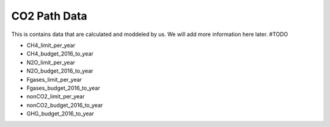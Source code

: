 CO2 Path Data
=============

This is contains data that are calculated and moddeled by us. We will add more information here later.
#TODO

- CH4_limit_per_year
- CH4_budget_2016_to_year
- N2O_limit_per_year
- N2O_budget_2016_to_year
- Fgases_limit_per_year
- Fgases_budget_2016_to_year
- nonCO2_limit_per_year
- nonCO2_budget_2016_to_year
- GHG_budget_2016_to_year
